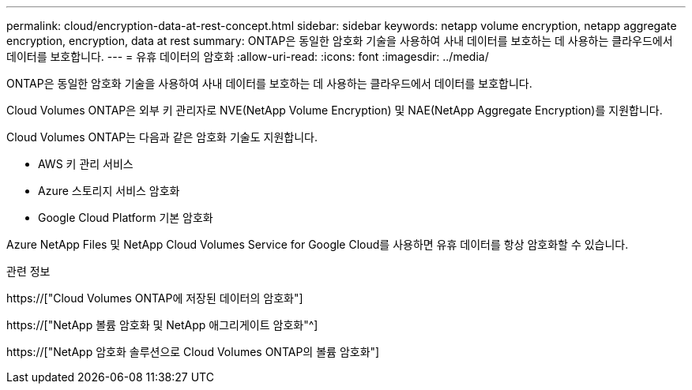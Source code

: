 ---
permalink: cloud/encryption-data-at-rest-concept.html 
sidebar: sidebar 
keywords: netapp volume encryption, netapp aggregate encryption, encryption, data at rest 
summary: ONTAP은 동일한 암호화 기술을 사용하여 사내 데이터를 보호하는 데 사용하는 클라우드에서 데이터를 보호합니다. 
---
= 유휴 데이터의 암호화
:allow-uri-read: 
:icons: font
:imagesdir: ../media/


[role="lead"]
ONTAP은 동일한 암호화 기술을 사용하여 사내 데이터를 보호하는 데 사용하는 클라우드에서 데이터를 보호합니다.

Cloud Volumes ONTAP은 외부 키 관리자로 NVE(NetApp Volume Encryption) 및 NAE(NetApp Aggregate Encryption)를 지원합니다.

Cloud Volumes ONTAP는 다음과 같은 암호화 기술도 지원합니다.

* AWS 키 관리 서비스
* Azure 스토리지 서비스 암호화
* Google Cloud Platform 기본 암호화


Azure NetApp Files 및 NetApp Cloud Volumes Service for Google Cloud를 사용하면 유휴 데이터를 항상 암호화할 수 있습니다.

.관련 정보
https://["Cloud Volumes ONTAP에 저장된 데이터의 암호화"]

https://["NetApp 볼륨 암호화 및 NetApp 애그리게이트 암호화"^]

https://["NetApp 암호화 솔루션으로 Cloud Volumes ONTAP의 볼륨 암호화"]
